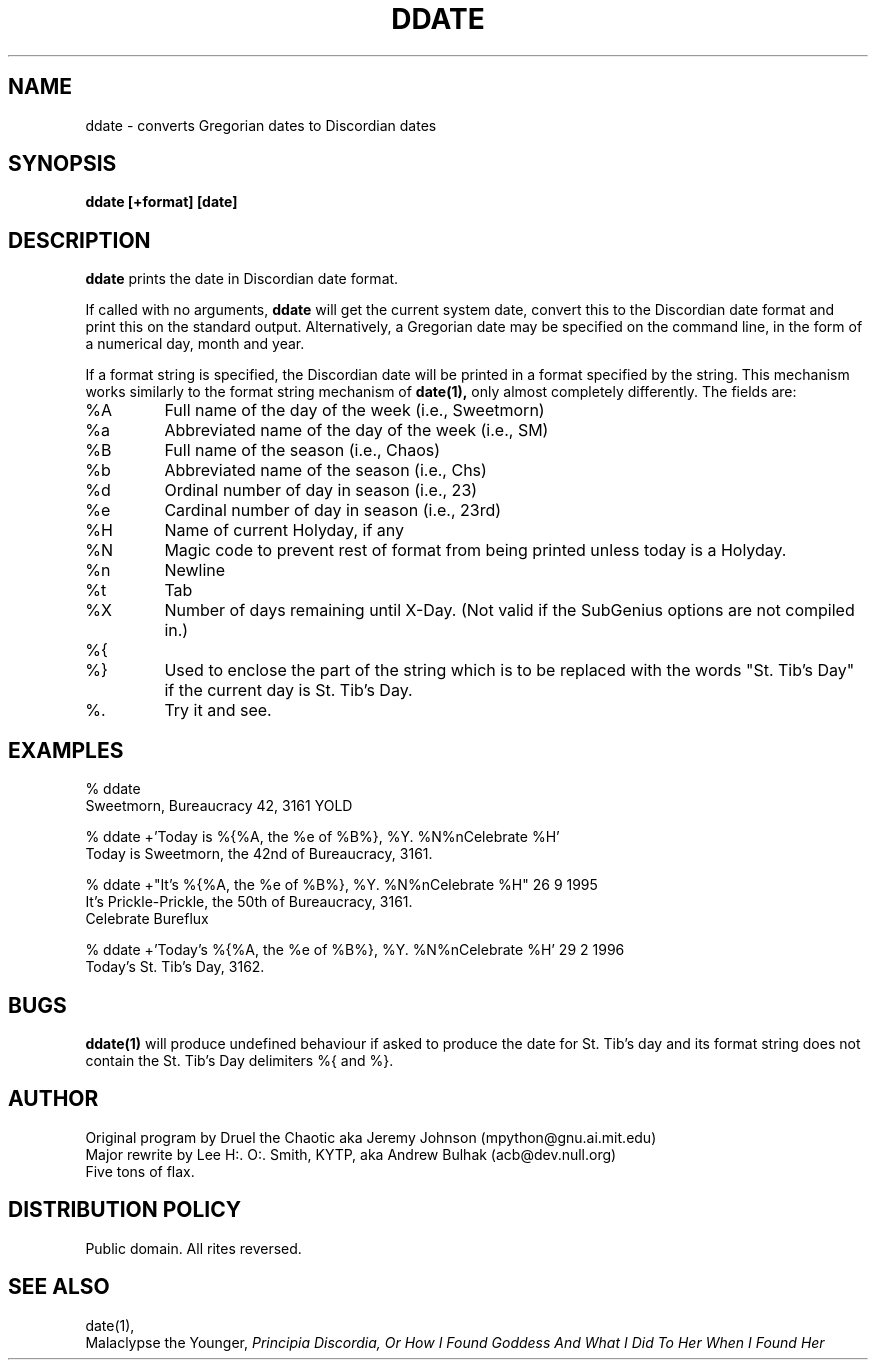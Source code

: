 .\" All Rites Reversed.  This file is in the PUBLIC DOMAIN.
.\" Kallisti.
.TH DDATE 1 "59 Bureaucracy 3161" "" "Emperor Norton Utilities"
.SH NAME
ddate \- converts Gregorian dates to Discordian dates
.SH SYNOPSIS
.B ddate [+format] [date]
.SH DESCRIPTION
.B ddate
prints the date in Discordian date format.
.PP
If called with no arguments,
.B ddate 
will get the current system date, convert this to the Discordian
date format and print this on the standard output. Alternatively, a
Gregorian date may be specified on the command line, in the form of a numerical
day, month and year.
.PP
If a format string is specified, the Discordian date will be printed in 
a format specified by the string. This mechanism works similarly to the 
format string mechanism of
.B date(1), 
only almost completely differently. The fields are:
.IP %A
Full name of the day of the week (i.e., Sweetmorn)
.IP %a 
Abbreviated name of the day of the week (i.e., SM)
.IP %B 
Full name of the season (i.e., Chaos)
.IP %b
Abbreviated name of the season (i.e., Chs)
.IP %d
Ordinal number of day in season (i.e., 23)
.IP %e
Cardinal number of day in season (i.e., 23rd)
.IP %H
Name of current Holyday, if any
.IP %N
Magic code to prevent rest of format from being printed unless today is
a Holyday.
.IP %n 
Newline
.IP %t 
Tab
.IP %X
Number of days remaining until X-Day. (Not valid if the SubGenius options are not
compiled in.)
.IP %{
.IP %}
Used to enclose the part of the string which is to be replaced with the
words "St. Tib's Day" if the current day is St. Tib's Day.
.IP %\.
Try it and see.
.bp
.SH EXAMPLES
.nf
% ddate
.br
Sweetmorn, Bureaucracy 42, 3161 YOLD
.PP
% ddate +'Today is %{%A, the %e of %B%}, %Y. %N%nCelebrate %H'
.br
Today is Sweetmorn, the 42nd of Bureaucracy, 3161. 
.PP
% ddate +"It's %{%A, the %e of %B%}, %Y. %N%nCelebrate %H" 26 9 1995
.br
It's Prickle-Prickle, the 50th of Bureaucracy, 3161. 
.br
Celebrate Bureflux
.PP
% ddate +'Today's %{%A, the %e of %B%}, %Y. %N%nCelebrate %H' 29 2 1996
.br
Today's St. Tib's Day, 3162. 
.br

.SH BUGS

.B ddate(1)
will produce undefined behaviour if asked to produce the date for St. Tib's
day and its format string does not contain the St. Tib's Day delimiters 
%{ and %}.

.SH AUTHOR
.nh
Original program by Druel the Chaotic aka Jeremy Johnson (mpython@gnu.ai.mit.edu)
.br
Major rewrite by Lee H:. O:. Smith, KYTP, aka Andrew Bulhak (acb@dev.null.org)
.br
Five tons of flax.

.SH DISTRIBUTION POLICY

Public domain. All rites reversed.

.SH SEE ALSO

date(1),
.br
Malaclypse the Younger, 
.I "Principia Discordia, Or How I Found Goddess And What I Did To Her When I Found Her"

